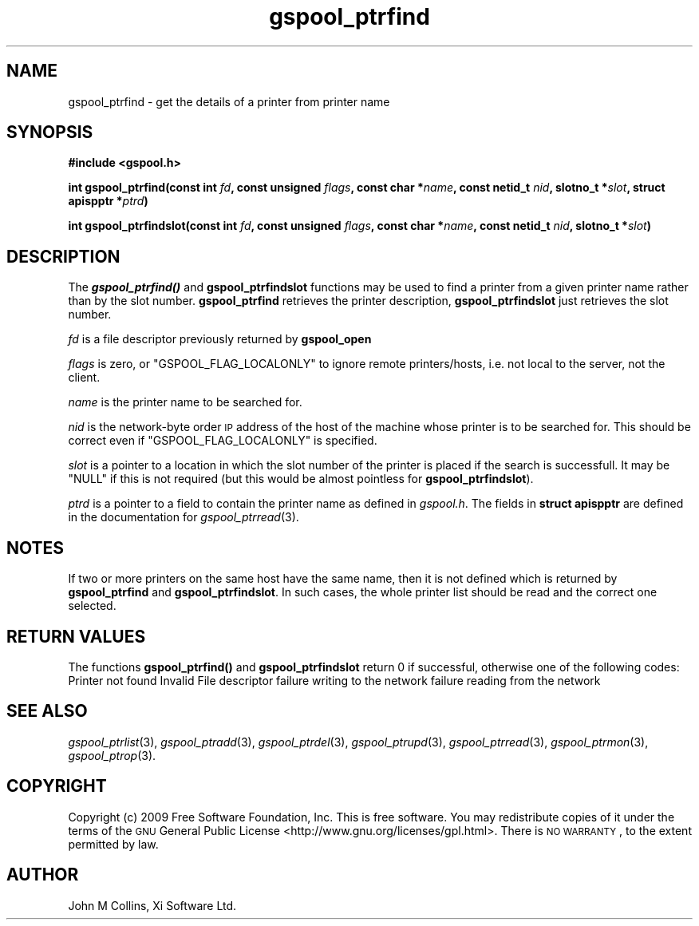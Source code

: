 .\" Automatically generated by Pod::Man v1.37, Pod::Parser v1.32
.\"
.\" Standard preamble:
.\" ========================================================================
.de Sh \" Subsection heading
.br
.if t .Sp
.ne 5
.PP
\fB\\$1\fR
.PP
..
.de Sp \" Vertical space (when we can't use .PP)
.if t .sp .5v
.if n .sp
..
.de Vb \" Begin verbatim text
.ft CW
.nf
.ne \\$1
..
.de Ve \" End verbatim text
.ft R
.fi
..
.\" Set up some character translations and predefined strings.  \*(-- will
.\" give an unbreakable dash, \*(PI will give pi, \*(L" will give a left
.\" double quote, and \*(R" will give a right double quote.  | will give a
.\" real vertical bar.  \*(C+ will give a nicer C++.  Capital omega is used to
.\" do unbreakable dashes and therefore won't be available.  \*(C` and \*(C'
.\" expand to `' in nroff, nothing in troff, for use with C<>.
.tr \(*W-|\(bv\*(Tr
.ds C+ C\v'-.1v'\h'-1p'\s-2+\h'-1p'+\s0\v'.1v'\h'-1p'
.ie n \{\
.    ds -- \(*W-
.    ds PI pi
.    if (\n(.H=4u)&(1m=24u) .ds -- \(*W\h'-12u'\(*W\h'-12u'-\" diablo 10 pitch
.    if (\n(.H=4u)&(1m=20u) .ds -- \(*W\h'-12u'\(*W\h'-8u'-\"  diablo 12 pitch
.    ds L" ""
.    ds R" ""
.    ds C` ""
.    ds C' ""
'br\}
.el\{\
.    ds -- \|\(em\|
.    ds PI \(*p
.    ds L" ``
.    ds R" ''
'br\}
.\"
.\" If the F register is turned on, we'll generate index entries on stderr for
.\" titles (.TH), headers (.SH), subsections (.Sh), items (.Ip), and index
.\" entries marked with X<> in POD.  Of course, you'll have to process the
.\" output yourself in some meaningful fashion.
.if \nF \{\
.    de IX
.    tm Index:\\$1\t\\n%\t"\\$2"
..
.    nr % 0
.    rr F
.\}
.\"
.\" For nroff, turn off justification.  Always turn off hyphenation; it makes
.\" way too many mistakes in technical documents.
.hy 0
.if n .na
.\"
.\" Accent mark definitions (@(#)ms.acc 1.5 88/02/08 SMI; from UCB 4.2).
.\" Fear.  Run.  Save yourself.  No user-serviceable parts.
.    \" fudge factors for nroff and troff
.if n \{\
.    ds #H 0
.    ds #V .8m
.    ds #F .3m
.    ds #[ \f1
.    ds #] \fP
.\}
.if t \{\
.    ds #H ((1u-(\\\\n(.fu%2u))*.13m)
.    ds #V .6m
.    ds #F 0
.    ds #[ \&
.    ds #] \&
.\}
.    \" simple accents for nroff and troff
.if n \{\
.    ds ' \&
.    ds ` \&
.    ds ^ \&
.    ds , \&
.    ds ~ ~
.    ds /
.\}
.if t \{\
.    ds ' \\k:\h'-(\\n(.wu*8/10-\*(#H)'\'\h"|\\n:u"
.    ds ` \\k:\h'-(\\n(.wu*8/10-\*(#H)'\`\h'|\\n:u'
.    ds ^ \\k:\h'-(\\n(.wu*10/11-\*(#H)'^\h'|\\n:u'
.    ds , \\k:\h'-(\\n(.wu*8/10)',\h'|\\n:u'
.    ds ~ \\k:\h'-(\\n(.wu-\*(#H-.1m)'~\h'|\\n:u'
.    ds / \\k:\h'-(\\n(.wu*8/10-\*(#H)'\z\(sl\h'|\\n:u'
.\}
.    \" troff and (daisy-wheel) nroff accents
.ds : \\k:\h'-(\\n(.wu*8/10-\*(#H+.1m+\*(#F)'\v'-\*(#V'\z.\h'.2m+\*(#F'.\h'|\\n:u'\v'\*(#V'
.ds 8 \h'\*(#H'\(*b\h'-\*(#H'
.ds o \\k:\h'-(\\n(.wu+\w'\(de'u-\*(#H)/2u'\v'-.3n'\*(#[\z\(de\v'.3n'\h'|\\n:u'\*(#]
.ds d- \h'\*(#H'\(pd\h'-\w'~'u'\v'-.25m'\f2\(hy\fP\v'.25m'\h'-\*(#H'
.ds D- D\\k:\h'-\w'D'u'\v'-.11m'\z\(hy\v'.11m'\h'|\\n:u'
.ds th \*(#[\v'.3m'\s+1I\s-1\v'-.3m'\h'-(\w'I'u*2/3)'\s-1o\s+1\*(#]
.ds Th \*(#[\s+2I\s-2\h'-\w'I'u*3/5'\v'-.3m'o\v'.3m'\*(#]
.ds ae a\h'-(\w'a'u*4/10)'e
.ds Ae A\h'-(\w'A'u*4/10)'E
.    \" corrections for vroff
.if v .ds ~ \\k:\h'-(\\n(.wu*9/10-\*(#H)'\s-2\u~\d\s+2\h'|\\n:u'
.if v .ds ^ \\k:\h'-(\\n(.wu*10/11-\*(#H)'\v'-.4m'^\v'.4m'\h'|\\n:u'
.    \" for low resolution devices (crt and lpr)
.if \n(.H>23 .if \n(.V>19 \
\{\
.    ds : e
.    ds 8 ss
.    ds o a
.    ds d- d\h'-1'\(ga
.    ds D- D\h'-1'\(hy
.    ds th \o'bp'
.    ds Th \o'LP'
.    ds ae ae
.    ds Ae AE
.\}
.rm #[ #] #H #V #F C
.\" ========================================================================
.\"
.IX Title "gspool_ptrfind 3"
.TH gspool_ptrfind 3 "2009-02-17" "GNUspool Release 1" "GNUspool Print Manager"
.SH "NAME"
gspool_ptrfind \- get the details of a printer from printer name
.SH "SYNOPSIS"
.IX Header "SYNOPSIS"
\&\fB#include <gspool.h>\fR
.PP

\&\fBint gspool_ptrfind(const int\fR
\&\fIfd\fR\fB, const unsigned\fR
\&\fIflags\fR\fB, const char *\fR\fIname\fR\fB, const netid_t\fR
\&\fInid\fR\fB, slotno_t *\fR\fIslot\fR\fB, struct apispptr *\fR\fIptrd\fR\fB)\fR
.PP
\&\fBint gspool_ptrfindslot(const int\fR
\&\fIfd\fR\fB, const unsigned\fR
\&\fIflags\fR\fB, const char *\fR\fIname\fR\fB, const netid_t\fR
\&\fInid\fR\fB, slotno_t *\fR\fIslot\fR\fB)\fR
.SH "DESCRIPTION"
.IX Header "DESCRIPTION"
The \fB\f(BIgspool_ptrfind()\fB\fR and \fBgspool_ptrfindslot\fR functions may be used to
find a printer from a given printer name rather than by the slot
number. \fBgspool_ptrfind\fR retrieves the printer description, \fBgspool_ptrfindslot\fR
just retrieves the slot number.
.PP
\&\fIfd\fR is a file descriptor previously returned by \fBgspool_open\fR
.PP
\&\fIflags\fR is zero, or \f(CW\*(C`GSPOOL_FLAG_LOCALONLY\*(C'\fR to ignore remote
printers/hosts, i.e. not local to the server, not the client.
.PP
\&\fIname\fR is the printer name to be searched for.
.PP
\&\fInid\fR is the network-byte order \s-1IP\s0 address of the host of the machine
whose printer is to be searched for. This should be correct even if
\&\f(CW\*(C`GSPOOL_FLAG_LOCALONLY\*(C'\fR is specified.
.PP
\&\fIslot\fR is a pointer to a location in which the slot number of the printer
is placed if the search is successfull. It may be \f(CW\*(C`NULL\*(C'\fR if this is
not required (but this would be almost pointless for \fBgspool_ptrfindslot\fR).
.PP
\&\fIptrd\fR is a pointer to a field to contain the printer name as defined in
\&\fIgspool.h\fR.
The fields in \fBstruct apispptr\fR are defined in the documentation for
\fIgspool_ptrread\fR\|(3).

.SH "NOTES"
.IX Header "NOTES"
If two or more printers on the same host have the same name, then it
is not defined which is returned by \fBgspool_ptrfind\fR and
\&\fBgspool_ptrfindslot\fR. In such cases, the whole printer list should be
read and the correct one selected.
.SH "RETURN VALUES"
.IX Header "RETURN VALUES"
The functions \fBgspool_ptrfind()\fR and \fBgspool_ptrfindslot\fR return 0 if
successful, otherwise one of the following codes:
.Ip "GSPOOL_UNKNOWN_PTR" 8
Printer not found
.Ip "GSPOOL_INVALID_FD" 8
Invalid File descriptor
.Ip "GSPOOL_BADWRITE" 8
failure writing to the network
.Ip "GSPOOL_BADREAD" 8
failure reading from the network

.SH "SEE ALSO"
.IX Header "SEE ALSO"
\&\fIgspool_ptrlist\fR\|(3),
\&\fIgspool_ptradd\fR\|(3),
\&\fIgspool_ptrdel\fR\|(3),
\&\fIgspool_ptrupd\fR\|(3),
\&\fIgspool_ptrread\fR\|(3),
\&\fIgspool_ptrmon\fR\|(3),
\&\fIgspool_ptrop\fR\|(3).
.SH "COPYRIGHT"
.IX Header "COPYRIGHT"
Copyright (c) 2009 Free Software Foundation, Inc.
This is free software. You may redistribute copies of it under the
terms of the \s-1GNU\s0 General Public License
<http://www.gnu.org/licenses/gpl.html>.
There is \s-1NO\s0 \s-1WARRANTY\s0, to the extent permitted by law.
.SH "AUTHOR"
.IX Header "AUTHOR"
John M Collins, Xi Software Ltd.
